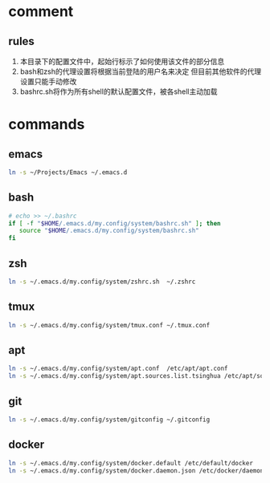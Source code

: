 * comment
** rules
1. 本目录下的配置文件中，起始行标示了如何使用该文件的部分信息
2. bash和zsh的代理设置将根据当前登陆的用户名来决定
   但目前其他软件的代理设置只能手动修改
3. bashrc.sh将作为所有shell的默认配置文件，被各shell主动加载
* commands
** emacs
#+begin_src sh
ln -s ~/Projects/Emacs ~/.emacs.d
#+end_src
** bash
#+begin_src sh
# echo >> ~/.bashrc
if [ -f "$HOME/.emacs.d/my.config/system/bashrc.sh" ]; then
   source "$HOME/.emacs.d/my.config/system/bashrc.sh"
fi
#+end_src
** zsh
#+begin_src sh
ln -s ~/.emacs.d/my.config/system/zshrc.sh  ~/.zshrc
#+end_src
** tmux
#+begin_src sh
ln -s ~/.emacs.d/my.config/system/tmux.conf ~/.tmux.conf
#+end_src
** apt
#+begin_src sh
ln -s ~/.emacs.d/my.config/system/apt.conf  /etc/apt/apt.conf
ln -s ~/.emacs.d/my.config/system/apt.sources.list.tsinghua /etc/apt/sources.list
#+end_src
** git
#+begin_src sh
ln -s ~/.emacs.d/my.config/system/gitconfig ~/.gitconfig
#+end_src
** docker
#+begin_src sh
ln -s ~/.emacs.d/my.config/system/docker.default /etc/default/docker
ln -s ~/.emacs.d/my.config/system/docker.daemon.json /etc/docker/daemon.json
#+end_src
